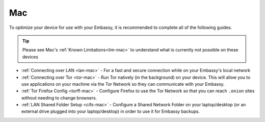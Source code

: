 .. _dg-mac:

===
Mac
===

To optimize your device for use with your Embassy, it is recommended to complete all of the following guides.

.. tip:: Please see Mac's :ref:`Known Limitations<lim-mac>` to understand what is currently not possible on these devices

* :ref:`Connecting over LAN <lan-mac>` - For a fast and secure connection while on your Embassy's local network
* :ref:`Connecting over Tor <tor-mac>` - Run Tor natively (in the background) on your device.  This will allow you to use applications on your machine via the Tor Network so they can communicate with your Embassy.
* :ref:`Tor Firefox Config <torff-mac>` - Configure Firefox to use the Tor Network so that you can reach ``.onion`` sites without needing to change browsers.
* :ref:`LAN Shared Folder Setup <cifs-mac>` - Configure a Shared Network Folder on your laptop/desktop (or an external drive plugged into your laptop/desktop) in order to use it for Embassy backups.
